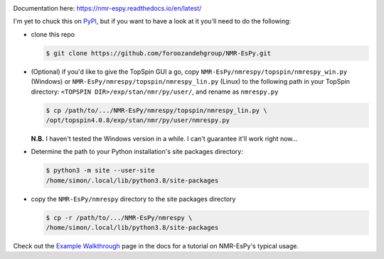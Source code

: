.. image:: nmrespy/pics/nmrespy_full.png
   :height: 2129px
   :width: 3599px
   :scale: 1 %
   :align: center

Documentation here: https://nmr-espy.readthedocs.io/en/latest/

I'm yet to chuck this on `PyPI <https://pypi.org/>`_, but if you want
to have a look at it you'll need to do the following:

* clone this repo

  .. code-block:: bash

     $ git clone https://github.com/foroozandehgroup/NMR-EsPy.git

* (Optional) if you'd like to give the TopSpin GUI a go, copy
  ``NMR-EsPy/nmrespy/topspin/nmrespy_win.py`` (Windows) or
  ``NMR-EsPy/nmrespy/topspin/nmrespy_lin.py`` (Linux) to the following
  path in your TopSpin directory: ``<TOPSPIN DIR>/exp/stan/nmr/py/user/``,
  and rename as ``nmrespy.py``

  .. code-block:: bash

     $ cp /path/to/.../NMR-EsPy/nmrespy/topspin/nmrespy_lin.py \
     /opt/topspin4.0.8/exp/stan/nmr/py/user/nmrespy.py

  **N.B.** I haven't tested the Windows version in a while. I can't guarantee
  it'll work right now...
    
* Determine the path to your Python installation's site packages directory:

  .. code-block:: bash

     $ python3 -m site --user-site
     /home/simon/.local/lib/python3.8/site-packages

* copy the ``NMR-EsPy/nmrespy`` directory to the site packages directory

  .. code-block:: bash

     $ cp -r /path/to/.../NMR-EsPy/nmrespy \
     /home/simon/.local/lib/python3.8/site-packages

Check out the
`Example Walkthrough <https://nmr-espy.readthedocs.io/en/latest/walkthrough.html>`_
page in the docs for a tutorial on NMR-EsPy's typical usage.
